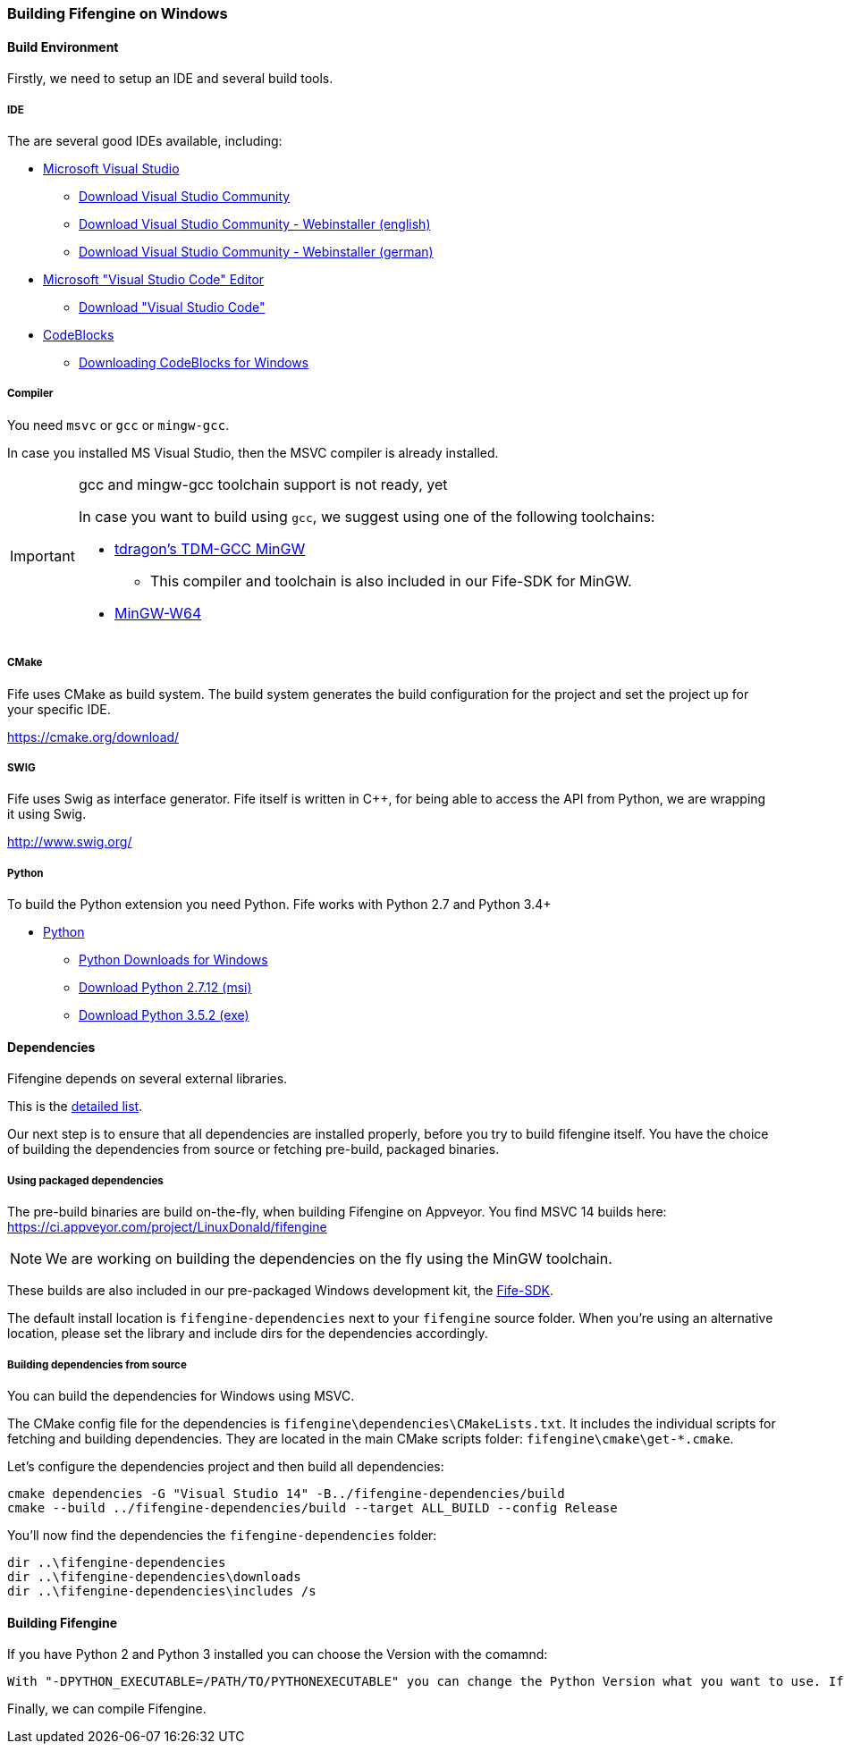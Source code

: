 === Building Fifengine on Windows

==== Build Environment

Firstly, we need to setup an IDE and several build tools.

===== IDE

The are several good IDEs available, including:

* https://www.visualstudio.com/[Microsoft Visual Studio]
** https://www.visualstudio.com/downloads/[Download Visual Studio Community]
** https://go.microsoft.com/fwlink/?LinkId=691978&clcid=0x409[Download Visual Studio Community - Webinstaller (english)]
** https://go.microsoft.com/fwlink/?LinkId=691978&clcid=0x407[Download Visual Studio Community - Webinstaller (german)]
* https://code.visualstudio.com/download[Microsoft "Visual Studio Code" Editor]
** https://code.visualstudio.com/download[Download "Visual Studio Code"]
* http://codeblocks.org/[CodeBlocks]
** http://www.codeblocks.org/downloads/26#windows[Downloading CodeBlocks for Windows]

===== Compiler

You need `msvc` or `gcc` or `mingw-gcc`. 

In case you installed MS Visual Studio, then the MSVC compiler is already installed.

[IMPORTANT] 
.gcc and mingw-gcc toolchain support is not ready, yet
====
In case you want to build using `gcc`, we suggest using one of the following toolchains:

* http://tdm-gcc.tdragon.net/[tdragon's TDM-GCC MinGW]
** This compiler and toolchain is also included in our Fife-SDK for MinGW.
* http://mingw-w64.org/[MinGW-W64]
====

===== CMake

Fife uses CMake as build system. The build system generates the build configuration for the project and set the project up for your specific IDE.

https://cmake.org/download/

===== SWIG

Fife uses Swig as interface generator. Fife itself is written in C++, for being able to access the API from Python, we are wrapping it using Swig.

http://www.swig.org/

===== Python

To build the Python extension you need Python. Fife works with Python 2.7 and Python 3.4+

* http://python.org/[Python]
** https://www.python.org/downloads/windows/[Python Downloads for Windows]
** https://www.python.org/ftp/python/2.7.12/python-2.7.12.msi[Download Python 2.7.12 (msi)]
** https://www.python.org/ftp/python/3.5.2/python-3.5.2.exe[Download Python 3.5.2 (exe)]

==== Dependencies

Fifengine depends on several external libraries.

This is the https://fifengine.github.io/fifengine-docs/developer-manual/en/#_fifengine_dependencies[detailed list].

Our next step is to ensure that all dependencies are installed properly, before you try to build fifengine itself.
You have the choice of building the dependencies from source or fetching pre-build, packaged binaries.

===== Using packaged dependencies

The pre-build binaries are build on-the-fly, when building Fifengine on Appveyor.
You find MSVC 14 builds here: https://ci.appveyor.com/project/LinuxDonald/fifengine

NOTE: We are working on building the dependencies on the fly using the MinGW toolchain.

These builds are also included in our pre-packaged Windows development kit, 
the https://ci.appveyor.com/project/LinuxDonald/fife-windows-sdk/branch/master/artifacts[Fife-SDK].

The default install location is `fifengine-dependencies` next to your `fifengine` source folder.
When you're using an alternative location, please set the library and include dirs for the dependencies accordingly.

===== Building dependencies from source

You can build the dependencies for Windows using MSVC.

The CMake config file for the dependencies is `fifengine\dependencies\CMakeLists.txt`.
It includes the individual scripts for fetching and building dependencies. 
They are located in the main CMake scripts folder: `fifengine\cmake\get-*.cmake`.

Let's configure the dependencies project and then build all dependencies:

[source,bash]
----
cmake dependencies -G "Visual Studio 14" -B../fifengine-dependencies/build
cmake --build ../fifengine-dependencies/build --target ALL_BUILD --config Release 
----

You'll now find the dependencies the `fifengine-dependencies` folder:

[source,bash]
----
dir ..\fifengine-dependencies
dir ..\fifengine-dependencies\downloads
dir ..\fifengine-dependencies\includes /s
----

==== Building Fifengine

If you have Python 2 and Python 3 installed you can choose the Version with the comamnd:

[source,bash]
----
With "-DPYTHON_EXECUTABLE=/PATH/TO/PYTHONEXECUTABLE" you can change the Python Version what you want to use. If it is not the System defualt Python Version.
----

Finally, we can compile Fifengine.
